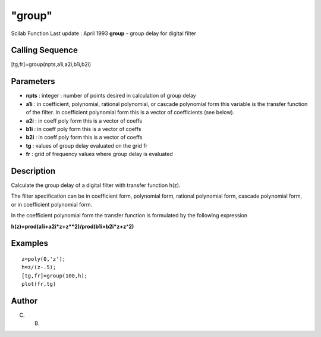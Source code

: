 ====
"group"
====

Scilab Function Last update : April 1993
**group** - group delay for digital filter



Calling Sequence
~~~~~~~~~~~~~~~~

[tg,fr]=group(npts,a1i,a2i,b1i,b2i)




Parameters
~~~~~~~~~~


+ **npts** : integer : number of points desired in calculation of
  group delay
+ **a1i** : in coefficient, polynomial, rational polynomial, or
  cascade polynomial form this variable is the transfer function of the
  filter. In coefficient polynomial form this is a vector of
  coefficients (see below).
+ **a2i** : in coeff poly form this is a vector of coeffs
+ **b1i** : in coeff poly form this is a vector of coeffs
+ **b2i** : in coeff poly form this is a vector of coeffs
+ **tg** : values of group delay evaluated on the grid fr
+ **fr** : grid of frequency values where group delay is evaluated




Description
~~~~~~~~~~~

Calculate the group delay of a digital filter with transfer function
h(z).

The filter specification can be in coefficient form, polynomial form,
rational polynomial form, cascade polynomial form, or in coefficient
polynomial form.

In the coefficient polynomial form the transfer function is formulated
by the following expression

**h(z)=prod(a1i+a2i*z+z**2)/prod(b1i+b2i*z+z^2)**



Examples
~~~~~~~~


::

    
    
    z=poly(0,'z');
    h=z/(z-.5);
    [tg,fr]=group(100,h);
    plot(fr,tg)
     
      




Author
~~~~~~

C. B.



